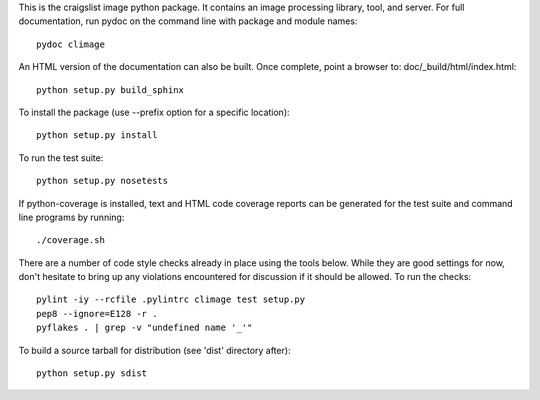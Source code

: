 ..
  Copyright 2013 craigslist
 
  Licensed under the Apache License, Version 2.0 (the "License");
  you may not use this file except in compliance with the License.
  You may obtain a copy of the License at
 
      http://www.apache.org/licenses/LICENSE-2.0
 
  Unless required by applicable law or agreed to in writing, software
  distributed under the License is distributed on an "AS IS" BASIS,
  WITHOUT WARRANTIES OR CONDITIONS OF ANY KIND, either express or implied.
  See the License for the specific language governing permissions and
  limitations under the License.

This is the craigslist image python package. It contains an image
processing library, tool, and server. For full documentation, run pydoc
on the command line with package and module names::

    pydoc climage

An HTML version of the documentation can also be built. Once complete,
point a browser to: doc/_build/html/index.html::

    python setup.py build_sphinx

To install the package (use --prefix option for a specific location)::

    python setup.py install

To run the test suite::

    python setup.py nosetests

If python-coverage is installed, text and HTML code coverage reports can
be generated for the test suite and command line programs by running::

    ./coverage.sh

There are a number of code style checks already in place using the tools
below. While they are good settings for now, don't hesitate to bring up
any violations encountered for discussion if it should be allowed. To
run the checks::

    pylint -iy --rcfile .pylintrc climage test setup.py
    pep8 --ignore=E128 -r .
    pyflakes . | grep -v "undefined name '_'"

To build a source tarball for distribution (see 'dist' directory after)::

    python setup.py sdist

